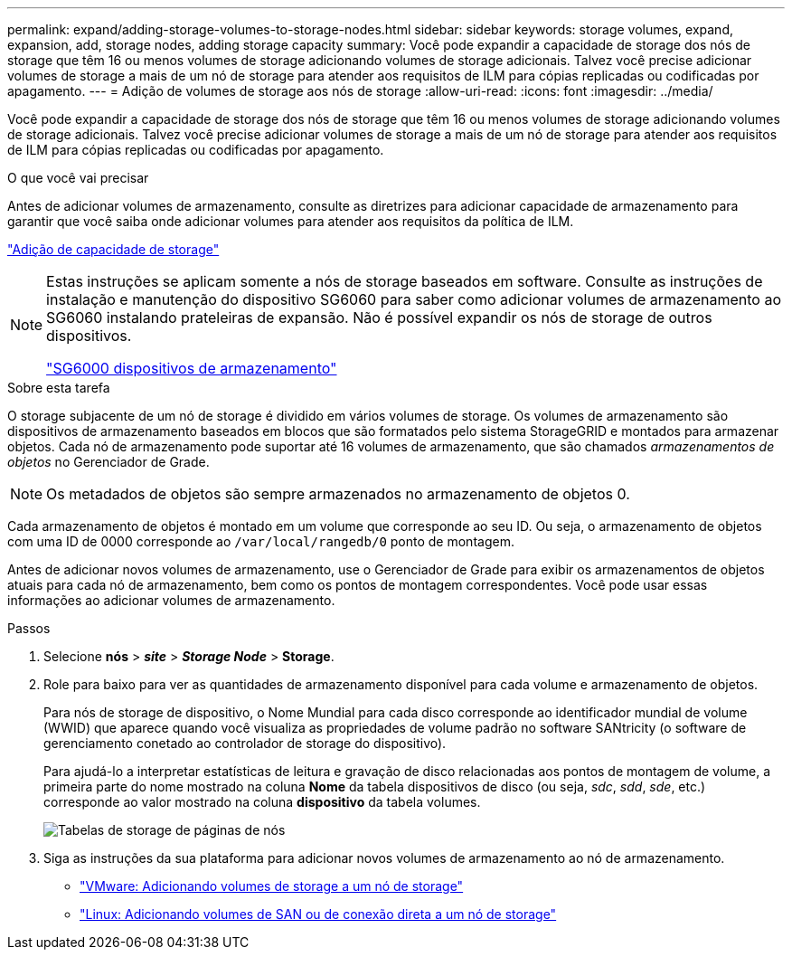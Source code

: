 ---
permalink: expand/adding-storage-volumes-to-storage-nodes.html 
sidebar: sidebar 
keywords: storage volumes, expand, expansion, add, storage nodes, adding storage capacity 
summary: Você pode expandir a capacidade de storage dos nós de storage que têm 16 ou menos volumes de storage adicionando volumes de storage adicionais. Talvez você precise adicionar volumes de storage a mais de um nó de storage para atender aos requisitos de ILM para cópias replicadas ou codificadas por apagamento. 
---
= Adição de volumes de storage aos nós de storage
:allow-uri-read: 
:icons: font
:imagesdir: ../media/


[role="lead"]
Você pode expandir a capacidade de storage dos nós de storage que têm 16 ou menos volumes de storage adicionando volumes de storage adicionais. Talvez você precise adicionar volumes de storage a mais de um nó de storage para atender aos requisitos de ILM para cópias replicadas ou codificadas por apagamento.

.O que você vai precisar
Antes de adicionar volumes de armazenamento, consulte as diretrizes para adicionar capacidade de armazenamento para garantir que você saiba onde adicionar volumes para atender aos requisitos da política de ILM.

link:adding-storage-capacity.html["Adição de capacidade de storage"]

[NOTE]
====
Estas instruções se aplicam somente a nós de storage baseados em software. Consulte as instruções de instalação e manutenção do dispositivo SG6060 para saber como adicionar volumes de armazenamento ao SG6060 instalando prateleiras de expansão. Não é possível expandir os nós de storage de outros dispositivos.

link:../sg6000/index.html["SG6000 dispositivos de armazenamento"]

====
.Sobre esta tarefa
O storage subjacente de um nó de storage é dividido em vários volumes de storage. Os volumes de armazenamento são dispositivos de armazenamento baseados em blocos que são formatados pelo sistema StorageGRID e montados para armazenar objetos. Cada nó de armazenamento pode suportar até 16 volumes de armazenamento, que são chamados _armazenamentos de objetos_ no Gerenciador de Grade.


NOTE: Os metadados de objetos são sempre armazenados no armazenamento de objetos 0.

Cada armazenamento de objetos é montado em um volume que corresponde ao seu ID. Ou seja, o armazenamento de objetos com uma ID de 0000 corresponde ao `/var/local/rangedb/0` ponto de montagem.

Antes de adicionar novos volumes de armazenamento, use o Gerenciador de Grade para exibir os armazenamentos de objetos atuais para cada nó de armazenamento, bem como os pontos de montagem correspondentes. Você pode usar essas informações ao adicionar volumes de armazenamento.

.Passos
. Selecione *nós* > *_site_* > *_Storage Node_* > *Storage*.
. Role para baixo para ver as quantidades de armazenamento disponível para cada volume e armazenamento de objetos.
+
Para nós de storage de dispositivo, o Nome Mundial para cada disco corresponde ao identificador mundial de volume (WWID) que aparece quando você visualiza as propriedades de volume padrão no software SANtricity (o software de gerenciamento conetado ao controlador de storage do dispositivo).

+
Para ajudá-lo a interpretar estatísticas de leitura e gravação de disco relacionadas aos pontos de montagem de volume, a primeira parte do nome mostrado na coluna *Nome* da tabela dispositivos de disco (ou seja, _sdc_, _sdd_, _sde_, etc.) corresponde ao valor mostrado na coluna *dispositivo* da tabela volumes.

+
image::../media/nodes_page_storage_tables_vol_expansion.png[Tabelas de storage de páginas de nós]

. Siga as instruções da sua plataforma para adicionar novos volumes de armazenamento ao nó de armazenamento.
+
** link:vmware-adding-storage-volumes-to-storage-node.html["VMware: Adicionando volumes de storage a um nó de storage"]
** link:linux-adding-direct-attached-or-san-volumes-to-storage-node.html["Linux: Adicionando volumes de SAN ou de conexão direta a um nó de storage"]



